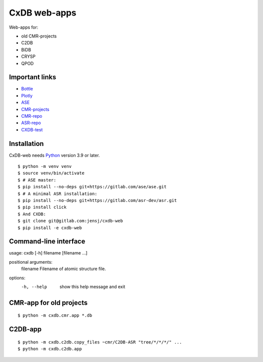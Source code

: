 CxDB web-apps
=============

Web-apps for:

* old CMR-projects
* C2DB
* BiDB
* CRYSP
* QPOD


Important links
---------------

* `Bottle <https://bottlepy.org/docs/dev/index.html>`__
* `Plotly <https://plotly.com/python/>`__
* `ASE <https://wiki.fysik.dtu.dk/ase/index.html>`__
* `CMR-projects <https://cmrdb.fysik.dtu.dk/>`__
* `CMR-repo <https://gitlab.com/camd/cmr>`__
* `ASR-repo <https://gitlab.com/asr-dev/asr>`__
* `CXDB-test <http://fysik-cmr02.fysik.dtu.dk:8081/>`__

Installation
------------

CxDB-web needs Python_ version 3.9 or later.

.. highlight:: bash

::

    $ python -m venv venv
    $ source venv/bin/activate
    $ # ASE master:
    $ pip install --no-deps git+https://gitlab.com/ase/ase.git
    $ # A minimal ASR installation:
    $ pip install --no-deps git+https://gitlab.com/asr-dev/asr.git
    $ pip install click
    $ And CXDB:
    $ git clone git@gitlab.com:jensj/cxdb-web
    $ pip install -e cxdb-web


.. _Python: https://python.org/

Command-line interface
----------------------

usage: cxdb [-h] filename [filename ...]

positional arguments:
  filename    Filename of atomic structure file.

options:
  -h, --help  show this help message and exit


CMR-app for old projects
------------------------

::

    $ python -m cxdb.cmr.app *.db


C2DB-app
--------

::

    $ python -m cxdb.c2db.copy_files ~cmr/C2DB-ASR "tree/*/*/*/" ...
    $ python -m cxdb.c2db.app

